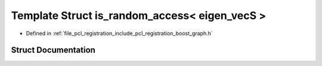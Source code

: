 .. _exhale_struct_structboost_1_1detail_1_1is__random__access_3_01eigen__vec_s_01_4:

Template Struct is_random_access< eigen_vecS >
==============================================

- Defined in :ref:`file_pcl_registration_include_pcl_registration_boost_graph.h`


Struct Documentation
--------------------


.. doxygenstruct:: boost::detail::is_random_access< eigen_vecS >
   :members:
   :protected-members:
   :undoc-members: